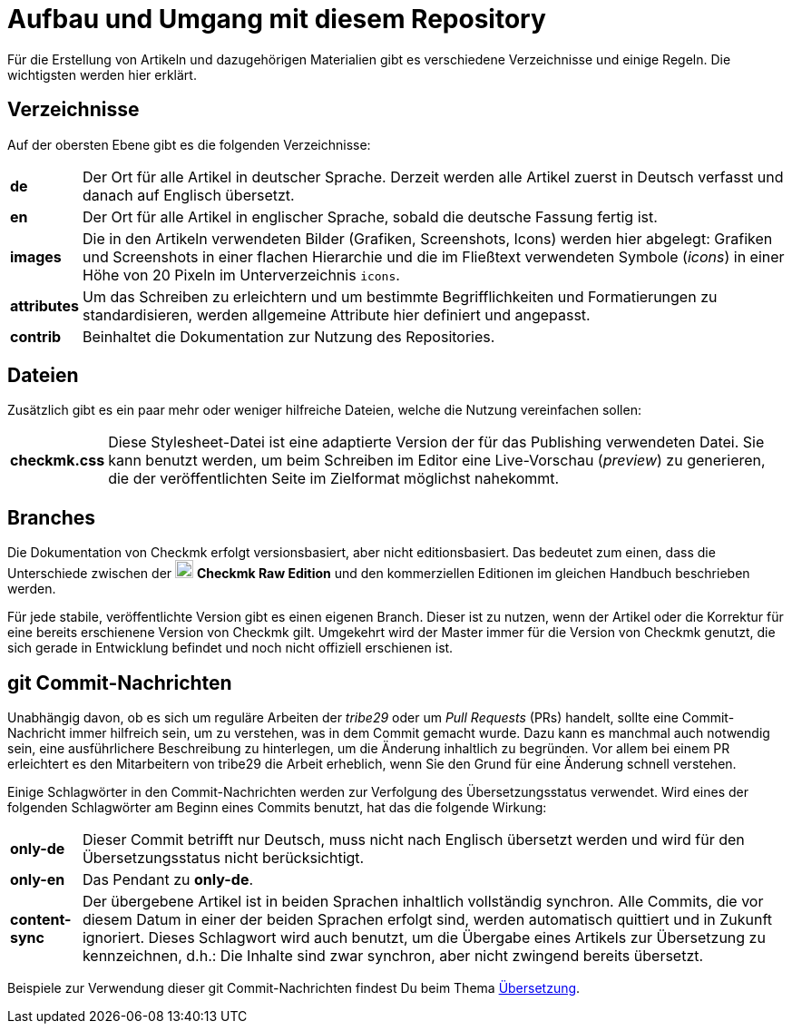 = Aufbau und Umgang mit diesem Repository

:cmk: Checkmk
:v16: 1.6.0
:v20: 2.0.0
:v21: 2.1.0
:imagesdir: ../../images
:CRE: pass:q,m[image:CRE.svg[CRE,title=Checkmk Raw Edition,width=20] *Checkmk Raw Edition*]


Für die Erstellung von Artikeln und dazugehörigen Materialien gibt es verschiedene Verzeichnisse und einige Regeln.
Die wichtigsten werden hier erklärt.


== Verzeichnisse

Auf der obersten Ebene gibt es die folgenden Verzeichnisse:

[horizontal]
*de*:: Der Ort für alle Artikel in deutscher Sprache. Derzeit werden alle Artikel zuerst in Deutsch verfasst und danach auf Englisch übersetzt.
*en*:: Der Ort für alle Artikel in englischer Sprache, sobald die deutsche Fassung fertig ist.
*images*:: Die in den Artikeln verwendeten Bilder (Grafiken, Screenshots, Icons) werden hier abgelegt:
Grafiken und Screenshots in einer flachen Hierarchie und die im Fließtext verwendeten Symbole (_icons_) in einer Höhe von 20 Pixeln im Unterverzeichnis `icons`.
*attributes*:: Um das Schreiben zu erleichtern und um bestimmte Begrifflichkeiten und Formatierungen zu standardisieren, werden allgemeine Attribute hier definiert und angepasst.
*contrib*:: Beinhaltet die Dokumentation zur Nutzung des Repositories.


== Dateien

Zusätzlich gibt es ein paar mehr oder weniger hilfreiche Dateien, welche die Nutzung vereinfachen sollen:

[horizontal]
*checkmk.css*:: Diese Stylesheet-Datei ist eine adaptierte Version der für das Publishing verwendeten Datei.
Sie kann benutzt werden, um beim Schreiben im Editor eine Live-Vorschau (_preview_) zu generieren, die der veröffentlichten Seite im Zielformat möglichst nahekommt.
// *Makefile*:: Wenn einzelne Dokumente lokal zu HTML konvertiert werden sollen, kann das mit `make` passieren. Die Hilfe ist über `make help` erreichbar.


== Branches

Die Dokumentation von {CMK} erfolgt versionsbasiert, aber nicht editionsbasiert. 
Das bedeutet zum einen, dass die Unterschiede zwischen der {CRE} und den kommerziellen Editionen im gleichen Handbuch beschrieben werden. 

Für jede stabile, veröffentlichte Version gibt es einen eigenen Branch.
Dieser ist zu nutzen, wenn der Artikel oder die Korrektur für eine bereits erschienene Version von {CMK} gilt.
Umgekehrt wird der Master immer für die Version von {CMK} genutzt, die sich gerade in Entwicklung befindet und noch nicht offiziell erschienen ist.


[#gitcommitmessages]
== git Commit-Nachrichten

Unabhängig davon, ob es sich um reguläre Arbeiten der _tribe29_ oder um _Pull Requests_ (PRs) handelt, sollte eine Commit-Nachricht immer hilfreich sein, um zu verstehen, was in dem Commit gemacht wurde.
Dazu kann es manchmal auch notwendig sein, eine ausführlichere Beschreibung zu hinterlegen, um die Änderung inhaltlich zu begründen.
Vor allem bei einem PR erleichtert es den Mitarbeitern von tribe29 die Arbeit erheblich, wenn Sie den Grund für eine Änderung schnell verstehen.

Einige Schlagwörter in den Commit-Nachrichten werden zur Verfolgung des Übersetzungsstatus verwendet.
Wird eines der folgenden Schlagwörter am Beginn eines Commits benutzt, hat das die folgende Wirkung:

[horizontal]
*only-de*:: Dieser Commit betrifft nur Deutsch, muss nicht nach Englisch übersetzt werden und wird für den Übersetzungsstatus nicht berücksichtigt.
*only-en*:: Das Pendant zu *only-de*.
*content-sync*:: Der übergebene Artikel ist in beiden Sprachen inhaltlich vollständig synchron.
Alle Commits, die vor diesem Datum in einer der beiden Sprachen erfolgt sind, werden automatisch quittiert und in Zukunft ignoriert.
Dieses Schlagwort wird auch benutzt, um die Übergabe eines Artikels zur Übersetzung zu kennzeichnen, d.h.: Die Inhalte sind zwar synchron, aber nicht zwingend bereits übersetzt.

Beispiele zur Verwendung dieser git Commit-Nachrichten findest Du beim Thema link:guide.adoc#translate[Übersetzung].
